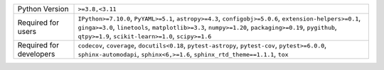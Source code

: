 =======================  ======================================================================================================================================================================================================================================================================
Python Version           ``>=3.8,<3.11``                                                                                                                                                                                                                                                       
Required for users       ``IPython>=7.10.0``, ``PyYAML>=5.1``, ``astropy>=4.3``, ``configobj>=5.0.6``, ``extension-helpers>=0.1``, ``ginga>=3.0``, ``linetools``, ``matplotlib>=3.3``, ``numpy>=1.20``, ``packaging>=0.19``, ``pygithub``, ``qtpy>=1.9``, ``scikit-learn>=1.0``, ``scipy>=1.6``
Required for developers  ``codecov``, ``coverage``, ``docutils<0.18``, ``pytest-astropy``, ``pytest-cov``, ``pytest>=6.0.0``, ``sphinx-automodapi``, ``sphinx<6,>=1.6``, ``sphinx_rtd_theme==1.1.1``, ``tox``                                                                                  
=======================  ======================================================================================================================================================================================================================================================================
